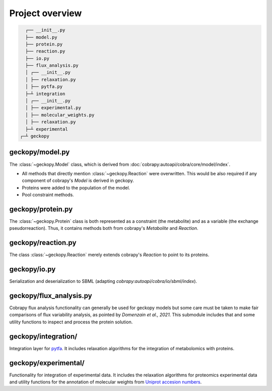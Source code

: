 Project overview
================

.. code:: shell

    ┌── __init__.py
    ├── model.py
    ├── protein.py
    ├── reaction.py
    ├── io.py
    ├── flux_analysis.py
    │ ┌── __init__.py
    │ ├── relaxation.py
    │ ├── pytfa.py
    ├─┴ integration
    │ ┌── __init__.py
    │ ├── experimental.py                   
    │ ├── molecular_weights.py
    │ ├── relaxation.py
    ├─┴ experimental
  ┌─┴ geckopy


geckopy/model.py
~~~~~~~~~~~~~~~~

The :class:`~geckopy.Model` class, which is derived from 
:doc:`cobrapy:autoapi/cobra/core/model/index`.

* All methods that directly mention :class:`~geckopy.Reaction` were overwritten.
  This would be also required if any component of cobrapy's `Model` is derived
  in geckopy.
* Proteins were added to the population of the model.
* Pool constraint methods.

geckopy/protein.py
~~~~~~~~~~~~~~~~~~

The :class:`~geckopy.Protein` class is both represented as a constraint (the metabolite)
and as a variable (the exchange pseudorreaction). Thus, it contains methods both 
from cobrapy's `Metabolite` and `Reaction`.

geckopy/reaction.py
~~~~~~~~~~~~~~~~~~~

The class :class:`~geckopy.Reaction` merely extends cobrapy's `Reaction` to
point to its proteins.

geckopy/io.py
~~~~~~~~~~~~~

Serialization and deserialization to SBML (adapting `cobrapy:autoapi/cobra/io/sbml/index`).

geckopy/flux_analysis.py
~~~~~~~~~~~~~~~~~~~~~~~~

Cobrapy flux analysis functionality can generally be used for geckopy models
but some care must be taken to make fair comparisons of flux variability analysis,
as pointed by `Domenzain et al., 2021`. This submodule includes that and some
utility functions to inspect and process the protein solution.

geckopy/integration/
~~~~~~~~~~~~~~~~~~~~

Integration layer for `pytfa <https://github.com/EPFL-LCSB/pytfa/>`__. It
includes relaxation algorithms for the integration of metabolomics with
proteins.

geckopy/experimental/
~~~~~~~~~~~~~~~~~~~~~

Functionality for integration of experimental data. It includes the relaxation
algorithms for proteomics experimental data and utility functions for the
annotation of molecular weights from `Uniprot accesion numbers`_.

.. _Uniprot accesion numbers: https://www.uniprot.org/help/accession_numbers
.. _Domenzain et al., 2021: https://www.biorxiv.org/content/10.1101/2021.03.05.433259v1
